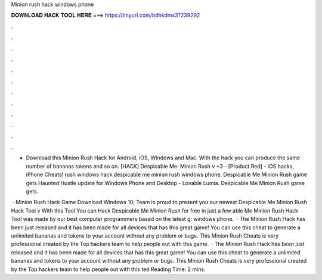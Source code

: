 Minion rush hack windows phone



𝐃𝐎𝐖𝐍𝐋𝐎𝐀𝐃 𝐇𝐀𝐂𝐊 𝐓𝐎𝐎𝐋 𝐇𝐄𝐑𝐄 ===> https://tinyurl.com/bdhkdms3?239292



.



.



.



.



.



.



.



.



.



.



.



.

- Download this Minion Rush Hack for Android, iOS, Windows and Mac. With the hack you can produce the same number of bananas tokens and so on. [HACK] Despicable Me: Minion Rush v +3 - [Product Red] - iOS hacks, iPhone Cheats! rush windows hack despicable me minion rush windows phone. Despicable Me Minion Rush game gets Haunted Hustle update for Windows Phone and Desktop - Lovable Lumia. Despicable Me Minion Rush game gets.

 · Minion Rush Hack Game Download Windows 10; Team is proud to present you our newest Despicable Me Minion Rush Hack Tool v With this Tool You can Hack Despicable Me Minion Rush for free in just a few able Me Minion Rush Hack Tool was made by our best computer programmers based on the latest g: windows phone.  · The Minion Rush Hack has been just released and it has been made for all devices that has this great game! You can use this cheat to generate a unlimited bananas and tokens to your account without any problem or bugs. This Minion Rush Cheats is very professional created by the Top hackers team to help people out with this game.  · The Minion Rush Hack has been just released and it has been made for all devices that has this great game! You can use this cheat to generate a unlimited bananas and tokens to your account without any problem or bugs. This Minion Rush Cheats is very professional created by the Top hackers team to help people out with this ted Reading Time: 2 mins.
